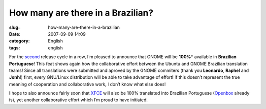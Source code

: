 How many are there in a Brazilian?
##################################
:slug: how-many-are-there-in-a-brazilian
:date: 2007-09-09 14:09
:category: English
:tags: english

For the `second <http://l10n.gnome.org/languages/pt_BR>`__ release cycle
in a row, I’m pleased to announce that GNOME will be **100%**\ \*
available in **Brazilian Portuguese**! This feat shows again how the
collaborative effort between the Ubuntu and GNOME Brazilian translation
teams! Since all translations were submitted and aproved by the GNOME
commiters (thank you **Leonardo**, **Raphel** and **Jonh**!) first,
every GNU/Linux distribution will be able to take advantage of effort!
If this doesn’t represent the true meaning of cooperation and
collaborative work, I don’t know what else does!

I hope to also announce fairly soon that `XFCE <http://www.xfce.org/>`__
will also be 100% translated into Brazilian Portuguese
(`Openbox <http://icculus.org/openbox/index.php/Main_Page>`__ already
is), yet another collaborative effort which I’m proud to have initiated.

